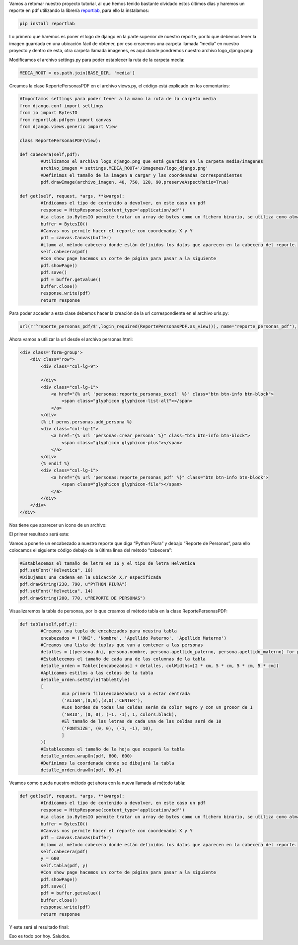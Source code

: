 .. title: Reporte PDF en Django con Reportlab
.. slug: reporte-pdf-en-django-con-reportlab
.. date: 2016-05-13 21:58:34
.. tags: Django,Python,reportlab
.. description: 

Vamos a retomar nuestro proyecto tutorial, al que hemos tenido
bastante olvidado estos últimos días y haremos un reporte en pdf
utilizando la librería `reportlab`_, para ello la instalamos:

.. code-block:: bash

	pip install reportlab


Lo primero que haremos es poner el logo de django en la parte superior
de nuestro reporte, por lo que debemos tener la imagen guardada en una
ubicación fácil de obtener, por eso crearemos una carpeta llamada
“media” en nuestro proyecto y dentro de esta, otra carpeta llamada
imagenes, es aquí donde pondremos nuestro archivo logo_django.png:

.. image:: /images/blog/ubicacion_logo.jpg

Modificamos el archivo settings.py para poder establecer la ruta de la
carpeta media:

.. code-block:: python

	MEDIA_ROOT = os.path.join(BASE_DIR, 'media')


Creamos la clase ReportePersonasPDF en el archivo views.py, el código
está explicado en los comentarios:

.. code-block:: python

	#Importamos settings para poder tener a la mano la ruta de la carpeta media
	from django.conf import settings
	from io import BytesIO
	from reportlab.pdfgen import canvas
	from django.views.generic import View

	class ReportePersonasPDF(View):

	def cabecera(self,pdf):
		#Utilizamos el archivo logo_django.png que está guardado en la carpeta media/imagenes
		archivo_imagen = settings.MEDIA_ROOT+'/imagenes/logo_django.png'
		#Definimos el tamaño de la imagen a cargar y las coordenadas correspondientes
		pdf.drawImage(archivo_imagen, 40, 750, 120, 90,preserveAspectRatio=True)

	def get(self, request, *args, **kwargs):
		#Indicamos el tipo de contenido a devolver, en este caso un pdf
		response = HttpResponse(content_type='application/pdf')
		#La clase io.BytesIO permite tratar un array de bytes como un fichero binario, se utiliza como almacenamiento temporal
		buffer = BytesIO()
		#Canvas nos permite hacer el reporte con coordenadas X y Y
		pdf = canvas.Canvas(buffer)
		#Llamo al método cabecera donde están definidos los datos que aparecen en la cabecera del reporte.
		self.cabecera(pdf)
		#Con show page hacemos un corte de página para pasar a la siguiente
		pdf.showPage()
		pdf.save()
		pdf = buffer.getvalue()
		buffer.close()
		response.write(pdf)
		return response


Para poder acceder a esta clase debemos hacer la creación de la url
correspondiente en el archivo urls.py:

.. code-block:: python

	url(r'^reporte_personas_pdf/$',login_required(ReportePersonasPDF.as_view()), name="reporte_personas_pdf"),


Ahora vamos a utilizar la url desde el archivo personas.html:

.. code-block:: html

	<div class='form-group'>
	    <div class="row">                 
	        <div class="col-lg-9">    
	                                                                 
	        </div>                        
	        <div class="col-lg-1">
	            <a href="{% url 'personas:reporte_personas_excel' %}" class="btn btn-info btn-block">
	                <span class="glyphicon glyphicon-list-alt"></span>
	            </a>
	        </div>                        
	        {% if perms.personas.add_persona %}
	        <div class="col-lg-1">                            
	            <a href="{% url 'personas:crear_persona' %}" class="btn btn-info btn-block">
	                <span class="glyphicon glyphicon-plus"></span>
	            </a>                          
	        </div>
	        {% endif %}
	        <div class="col-lg-1">                            
	            <a href="{% url 'personas:reporte_personas_pdf' %}" class="btn btn-info btn-block">
	                <span class="glyphicon glyphicon-file"></span>
	            </a>                          
	        </div>                                                    
	    </div>
	</div>


Nos tiene que aparecer un ícono de un archivo:

.. image:: /images/blog/personas_pdf.jpg

El primer resultado será este:

.. image:: /images/blog/reporte_pdf1.jpg

Vamos a ponerle un encabezado a nuestro reporte que diga “Python
Piura” y debajo “Reporte de Personas”, para ello colocamos el
siguiente código debajo de la última linea del método “cabecera”:

.. code-block:: python

	#Establecemos el tamaño de letra en 16 y el tipo de letra Helvetica
	pdf.setFont("Helvetica", 16)
	#Dibujamos una cadena en la ubicación X,Y especificada
	pdf.drawString(230, 790, u"PYTHON PIURA")
	pdf.setFont("Helvetica", 14)
	pdf.drawString(200, 770, u"REPORTE DE PERSONAS")


.. image:: /images/blog/reporte_pdf2.jpg

Visualizaremos la tabla de personas, por lo que creamos el método
tabla en la clase ReportePersonasPDF:

.. code-block:: python

	def tabla(self,pdf,y):
		#Creamos una tupla de encabezados para neustra tabla
		encabezados = ('DNI', 'Nombre', 'Apellido Paterno', 'Apellido Materno')
		#Creamos una lista de tuplas que van a contener a las personas
		detalles = [(persona.dni, persona.nombre, persona.apellido_paterno, persona.apellido_materno) for persona in Persona.objects.all()]
		#Establecemos el tamaño de cada una de las columnas de la tabla
		detalle_orden = Table([encabezados] + detalles, colWidths=[2 * cm, 5 * cm, 5 * cm, 5 * cm])
		#Aplicamos estilos a las celdas de la tabla
		detalle_orden.setStyle(TableStyle(
		[
			#La primera fila(encabezados) va a estar centrada
			('ALIGN',(0,0),(3,0),'CENTER'),
			#Los bordes de todas las celdas serán de color negro y con un grosor de 1
			('GRID', (0, 0), (-1, -1), 1, colors.black), 
			#El tamaño de las letras de cada una de las celdas será de 10
			('FONTSIZE', (0, 0), (-1, -1), 10),
			]
		))
		#Establecemos el tamaño de la hoja que ocupará la tabla 
		detalle_orden.wrapOn(pdf, 800, 600)
		#Definimos la coordenada donde se dibujará la tabla
		detalle_orden.drawOn(pdf, 60,y)


Veamos como queda nuestro método get ahora con la nueva llamada al
método tabla:

.. code-block:: python

	def get(self, request, *args, **kwargs):
		#Indicamos el tipo de contenido a devolver, en este caso un pdf
		response = HttpResponse(content_type='application/pdf')
		#La clase io.BytesIO permite tratar un array de bytes como un fichero binario, se utiliza como almacenamiento temporal
		buffer = BytesIO()
		#Canvas nos permite hacer el reporte con coordenadas X y Y
		pdf = canvas.Canvas(buffer)
		#Llamo al método cabecera donde están definidos los datos que aparecen en la cabecera del reporte.
		self.cabecera(pdf)
		y = 600
		self.tabla(pdf, y)
		#Con show page hacemos un corte de página para pasar a la siguiente
		pdf.showPage()
		pdf.save()
		pdf = buffer.getvalue()
		buffer.close()
		response.write(pdf)
		return response


Y este será el resultado final:

.. image:: /images/blog/reporte_pdf3.jpg

Eso es todo por hoy.
Saludos.

.. _reportlab: http://www.reportlab.com/


